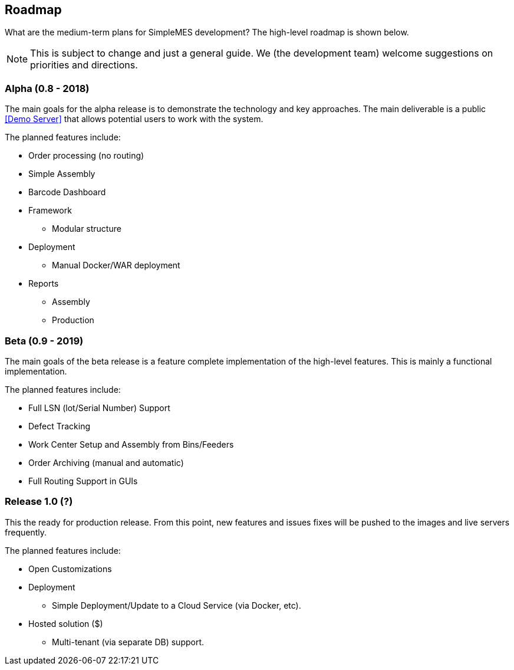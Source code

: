 == Roadmap

What are the medium-term plans for SimpleMES development?  The high-level roadmap is shown
below.

NOTE: This is subject to change and just a general guide.  We (the development team) welcome
      suggestions on priorities and directions.

=== Alpha (0.8 - 2018)

The main goals for the alpha release is to demonstrate the technology and key approaches.
The main deliverable is a public <<Demo Server>> that allows
potential users to work with the system.

The planned features include:

* Order processing (no routing)
* Simple Assembly
* Barcode Dashboard
* Framework
**  Modular structure
* Deployment
**  Manual Docker/WAR deployment
* Reports
** Assembly
** Production

=== Beta (0.9 - 2019)

The main goals of the beta release is a feature complete implementation of the high-level features.
This is mainly a functional implementation.

The planned features include:

* Full LSN (lot/Serial Number) Support
* Defect Tracking
* Work Center Setup and Assembly from Bins/Feeders
* Order Archiving (manual and automatic)
* Full Routing Support in GUIs


=== Release 1.0 (?)

This the ready for production release.   From this point, new features and issues fixes will be
pushed to the images and live servers frequently.

The planned features include:

* Open Customizations
* Deployment
** Simple Deployment/Update to a Cloud Service (via Docker, etc).
* Hosted solution ($)
** Multi-tenant (via separate DB) support.

